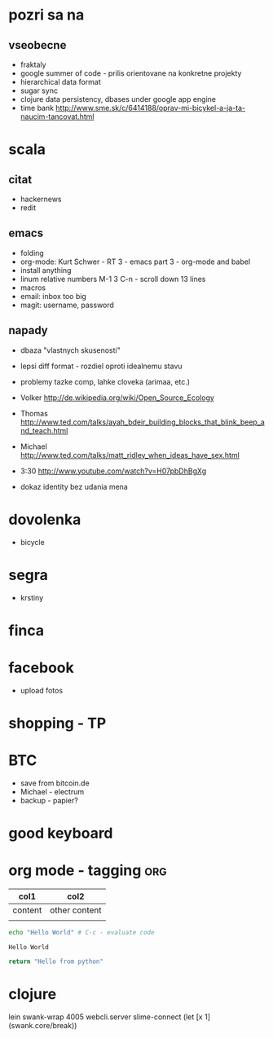 * pozri sa na
** vseobecne
- fraktaly
- google summer of code - prilis orientovane na konkretne projekty
- hierarchical data format
- sugar sync
- clojure data persistency, dbases under google app engine
- time bank
  http://www.sme.sk/c/6414188/oprav-mi-bicykel-a-ja-ta-naucim-tancovat.html

* scala

** citat
- hackernews
- redit

** emacs
- folding
- org-mode: Kurt Schwer - RT 3 - emacs part 3 - org-mode and babel
- install anything
- linum relative numbers
  M-1 3 C-n - scroll down 13 lines
- macros
- email: inbox too big
- magit: username, password

** napady
- dbaza "vlastnych skusenosti"
- lepsi diff format - rozdiel oproti idealnemu stavu
- problemy tazke comp, lahke cloveka (arimaa, etc.)
- Volker
   http://de.wikipedia.org/wiki/Open_Source_Ecology

- Thomas
   http://www.ted.com/talks/ayah_bdeir_building_blocks_that_blink_beep_and_teach.html

- Michael
   http://www.ted.com/talks/matt_ridley_when_ideas_have_sex.html

- 3:30
   http://www.youtube.com/watch?v=H07pbDhBgXg


- dokaz identity bez udania mena

* dovolenka
- bicycle

* segra
- krstiny

* finca

* facebook
- upload fotos

* shopping - TP

* BTC
- save from bitcoin.de
- Michael - electrum
- backup - papier?

* *good* keyboard

* org mode - tagging							:org:

| col1    | col2          |
|---------+---------------|
| content | other content |
|         |               |

#+BEGIN_SRC sh :exports both
echo "Hello World" # C-c - evaluate code
#+END_SRC

#+RESULTS:
: Hello World


#+BEGIN_SRC python
return "Hello from python"
#+END_SRC

#+RESULTS:
: Hello from python

* clojure
lein swank-wrap 4005 webcli.server
slime-connect
(let [x 1]
  (swank.core/break))

